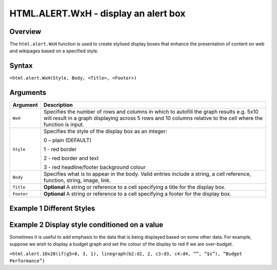 =====================================
HTML.ALERT.WxH - display an alert box
=====================================

Overview
--------

The ``html.alert.WxH``  function is used to create stylised display boxes that enhance the presentation of content on web and wikipages based on a specified style.

Syntax
------

``=html.alert.WxH(Style, Body, <Title>, <Footer>)``

Arguments
---------

.. tabularcolumns:: |l|L|

=============== ================================================================
Argument        Description
=============== ================================================================
``WxH``         Specifies the number of rows and columns in which to autofill
                the graph results e.g. 5x10 will result in a graph displaying
                across 5 rows and 10 columns relative to the cell where the
                function is input.

``Style``       Specifies the style of the display box as an integer:

                0 – plain (DEFAULT)

                1 - red border

                2 - red border and text

                3 - red headline/footer background colour

``Body``        Specifies what is to appear in the body. Valid entries include
                a string, a cell reference, function, string, image, link.

``Title``       **Optional** A string or reference to a cell specifying a
                title for the display box.

``Footer``      **Optional** A string or reference to a cell specifying a
                footer for the display box.

=============== ================================================================

Example 1 Different Styles
--------------------------

.. figure:: /images/example-html-alert.png

Example 2 Display style conditioned on a value
----------------------------------------------

Sometimes it is useful to add emphasis to the data that is being displayed based on some other data. For example, suppose we wish to display a budget graph and set the colour of the display to red if we are over-budget.

``=html.alert.10x20(if(g5>0, 3, 1), linegraph(b2:d2, 2, c3:d3, c4:d4, “”, “$s”), “Budget Performance”)``
